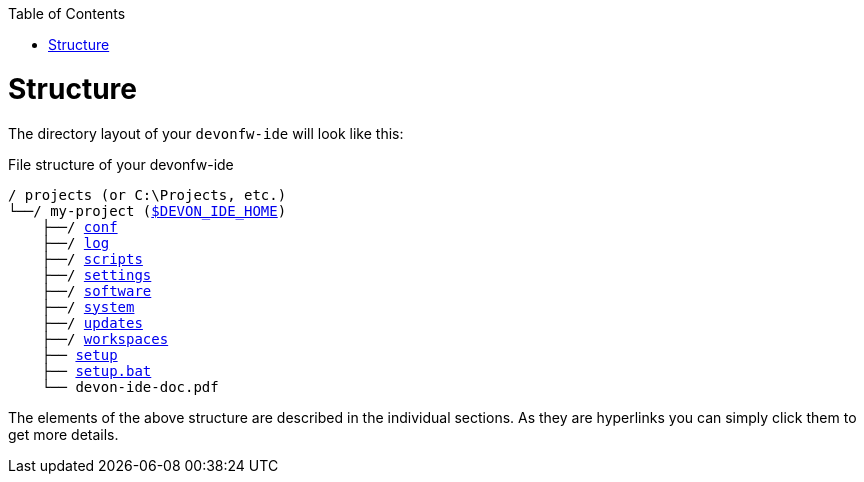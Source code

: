 :toc:
toc::[]

= Structure
The directory layout of your `devonfw-ide` will look like this:

.File structure of your devonfw-ide
[subs=+macros]
----
/ projects (or C:\Projects, etc.)
└──/ my-project (link:variables.asciidoc[$DEVON_IDE_HOME])
    ├──/ link:conf.asciidoc[conf]
    ├──/ link:log.asciidoc[log]
    ├──/ link:scripts.asciidoc[scripts]
    ├──/ link:settings.asciidoc[settings]
    ├──/ link:software.asciidoc[software]
    ├──/ link:system.asciidoc[system]
    ├──/ link:updates.asciidoc[updates]
    ├──/ link:workspaces.asciidoc[workspaces]
    ├── link:setup.asciidoc[setup]
    ├── link:setup.asciidoc[setup.bat]
    └── devon-ide-doc.pdf
----

The elements of the above structure are described in the individual sections. As they are hyperlinks you can simply click them to get more details.

